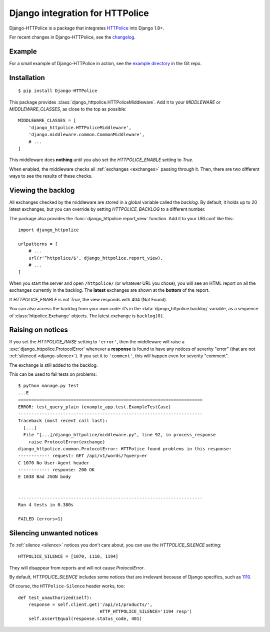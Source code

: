 Django integration for HTTPolice
================================

.. highlight:: console

Django-HTTPolice is a package that integrates `HTTPolice`__ into Django 1.8+.

__ http://httpolice.readthedocs.io/en/stable/

For recent changes in Django-HTTPolice, see the `changelog`__.

__ https://github.com/vfaronov/django-httpolice/blob/master/CHANGELOG.rst


Example
-------
For a small example of Django-HTTPolice in action,
see the `example directory`__ in the Git repo.

__ https://github.com/vfaronov/django-httpolice/tree/master/example


Installation
------------

::

  $ pip install Django-HTTPolice

.. highlight:: py

This package provides :class:`django_httpolice.HTTPoliceMiddleware`.
Add it to your `MIDDLEWARE` or `MIDDLEWARE_CLASSES`,
as close to the top as possible::

  MIDDLEWARE_CLASSES = [
      'django_httpolice.HTTPoliceMiddleware',
      'django.middleware.common.CommonMiddleware',
      # ...
  ]

This middleware does **nothing** until you
also set the `HTTPOLICE_ENABLE` setting to `True`.

When enabled,
the middleware checks all :ref:`exchanges <exchanges>` passing through it.
Then, there are two different ways to see the results of these checks.


Viewing the backlog
-------------------
All exchanges checked by the middleware are stored
in a global variable called the *backlog*.
By default, it holds up to 20 latest exchanges,
but you can override by setting `HTTPOLICE_BACKLOG` to a different number.

The package also provides the :func:`django_httpolice.report_view` function.
Add it to your URLconf like this::

  import django_httpolice
  
  urlpatterns = [
      # ...
      url(r'^httpolice/$', django_httpolice.report_view),
      # ...
  ]

When you start the server and open ``/httpolice/`` (or whatever URL you chose),
you will see an HTML report on all the exchanges currently in the backlog.
The **latest** exchanges are shown at the **bottom** of the report.

If `HTTPOLICE_ENABLE` is not `True`, the view responds with 404 (Not Found).

You can also access the backlog from your own code:
it’s in the :data:`django_httpolice.backlog` variable,
as a sequence of :class:`httpolice.Exchange` objects.
The latest exchange is ``backlog[0]``.


Raising on notices
------------------
If you set the `HTTPOLICE_RAISE` setting to ``'error'``,
then the middleware will raise a :exc:`django_httpolice.ProtocolError`
whenever a **response** is found to have any notices of severity "error"
(that are not :ref:`silenced <django-silence>`).
If you set it to ``'comment'``, this will happen even for severity "comment".

The exchange is still added to the backlog.

.. highlight:: console

This can be used to fail tests on problems::

  $ python manage.py test
  ...E
  ======================================================================
  ERROR: test_query_plain (example_app.test.ExampleTestCase)
  ----------------------------------------------------------------------
  Traceback (most recent call last):
    [...]
    File "[...]/django_httpolice/middleware.py", line 92, in process_response
      raise ProtocolError(exchange)
  django_httpolice.common.ProtocolError: HTTPolice found problems in this response:
  ------------ request: GET /api/v1/words/?query=er
  C 1070 No User-Agent header
  ------------ response: 200 OK
  E 1038 Bad JSON body


  ----------------------------------------------------------------------
  Ran 4 tests in 0.380s

  FAILED (errors=1)

.. highlight:: py


.. _django-silence:

Silencing unwanted notices
--------------------------
To :ref:`silence <silence>` notices you don't care about,
you can use the `HTTPOLICE_SILENCE` setting::

  HTTPOLICE_SILENCE = [1070, 1110, 1194]

They will disappear from reports and will not cause `ProtocolError`.

By default, `HTTPOLICE_SILENCE` includes some notices
that are irrelevant because of Django specifics, such as `1110`__.

__ http://pythonhosted.org/HTTPolice/notices.html#1110

Of course, the ``HTTPolice-Silence`` header works, too::

  def test_unauthorized(self):
      response = self.client.get('/api/v1/products/',
                                 HTTP_HTTPOLICE_SILENCE='1194 resp')
      self.assertEqual(response.status_code, 401)
